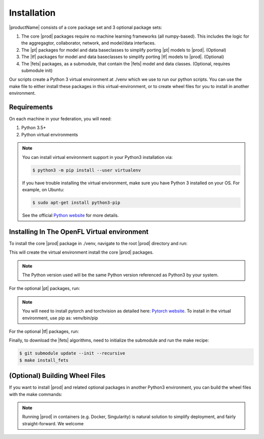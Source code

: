 .. # Copyright (C) 2020 Intel Corporation
.. # Licensed under the Apache License, Version 2.0 (the "License");
.. # you may not use this file except in compliance with the License.
.. # You may obtain a copy of the License at
.. #
.. #     http://www.apache.org/licenses/LICENSE-2.0
.. #
.. # Unless required by applicable law or agreed to in writing, software
.. # distributed under the License is distributed on an "AS IS" BASIS,
.. # WITHOUT WARRANTIES OR CONDITIONS OF ANY KIND, either express or implied.
.. # See the License for the specific language governing permissions and
.. # limitations under the License.

************
Installation
************

|productName| consists of a core package set and 3 optional package sets:

1. The core |prod| packages require no machine learning frameworks (all numpy-based). This includes the logic for the aggregagtor, collaborator, network, and model/data interfaces.
2. The |pt| packages for model and data baseclasses to simplify porting |pt| models to |prod|. (Optional)
3. The |tf| packages for model and data baseclasses to simplify porting |tf| models to |prod|. (Optional)
4. The |fets| packages, as a submodule, that contain the |fets| model and data classes. (Optional, requires submodule init)

Our scripts create a Python 3 virtual environment at ./venv which we use to run our python scripts. You can use the make file to either install these packages in this virtual-environment, or to create wheel files for you to install in another environment.

Requirements
############

On each machine in your federation, you will need:

1. Python 3.5+
2. Python virtual environments

.. note::
   You can install virtual environment support in your Python3 installation via:
   
   .. code-block:: console

      $ python3 -m pip install --user virtualenv

   If you have trouble installing the virtual environment, make sure you have Python 3 installed on your OS. For example, on Ubuntu:

   .. code-block:: console

     $ sudo apt-get install python3-pip
   
   See the official `Python website <https://packaging.python.org/guides/installing-using-pip-and-virtual-environments/#installing-virtualenv>`_ for more details.


Installing In The OpenFL Virtual environment
############################################

To install the core |prod| package in ./venv, navigate to the root |prod| directory and run:


.. code-block:: console
   :substitutions:

   $ make install_|pkg|

This will create the virtual environment install the core |prod| packages.

.. note::
   The Python version used will be the same Python version referenced as Python3 by your system.


For the optional |pt| packages, run:

.. code-block:: console
   :substitutions:

   $ make install_|pkg|_pytorch

.. note::
   You will need to install pytorch and torchvision as detailed here:
   `Pytorch website <https://pytorch.org/get-started/locally/>`_.
   To install in the virtual environment, use pip as:
   venv/bin/pip

For the optional |tf| packages, run:

.. code-block:: console
   :substitutions:

   $ make install_|pkg|_tensorflow

Finally, to download the |fets| algorithms, need to initialize the submodule and run the make recipe:

.. code-block:: console

   $ git submodule update --init --recursive
   $ make install_fets


(Optional) Building Wheel Files
###############################

If you want to install |prod| and related optional packages in another Python3 environment, you can build the wheel files with the make commands:

.. code-block:: console
   :substitutions:

   $ make |pkg|_whl
   $ make |pkg|_pytorch_whl
   $ make |pkg|_tensorflow_whl
   $ make fets_whl


.. note::
   Running |prod| in containers (e.g. Docker, Singularity) is natural solution to simplify deployment, and fairly straight-forward. We welcome 
